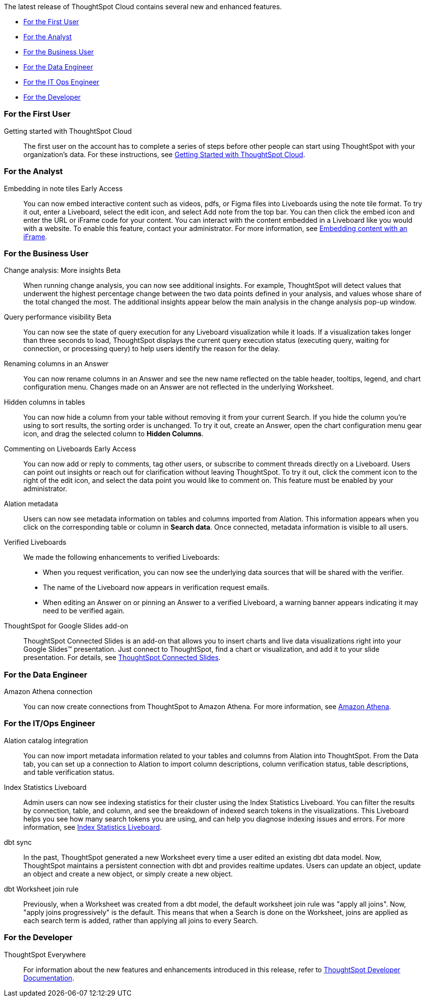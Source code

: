 The latest release of ThoughtSpot Cloud contains several new and enhanced features.

* <<9-6-0-cl-first,For the First User>>
* <<9-6-0-cl-analyst,For the Analyst>>
* <<9-6-0-cl-business-user,For the Business User>>
* <<9-6-0-cl-data-engineer,For the Data Engineer>>
* <<9-6-0-cl-it-ops-engineer,For the IT Ops Engineer>>
* <<9-6-0-cl-developer,For the Developer>>

[#9-6-0-cl-first]
=== For the First User

Getting started with ThoughtSpot Cloud::
The first user on the account has to complete a series of steps before other people can start using ThoughtSpot with your organization's data.
For these instructions, see xref:ts-cloud-getting-started.adoc[Getting Started with ThoughtSpot Cloud].

[#9-6-0-cl-analyst]
=== For the Analyst

Embedding in note tiles [.badge.badge-early-access-relnotes]#Early Access#::
You can now embed interactive content such as videos, pdfs, or Figma files into Liveboards using the note tile format. To try it out, enter a Liveboard, select the edit icon, and select Add note from the top bar. You can then click the embed icon and enter the URL or iFrame code for your content. You can interact with the content embedded in a Liveboard like you would with a website. To enable this feature, contact your administrator. For more information, see xref:liveboard-notes.adoc#iFrame[Embedding content with an iFrame].

[#9-6-0-cl-business-user]
=== For the Business User

Change analysis: More insights [.badge.badge-beta-relnotes]#Beta#::
When running change analysis, you can now see additional insights. For example, ThoughtSpot will detect values that underwent the highest percentage change between the two data points defined in your analysis, and values whose share of the total changed the most. The additional insights appear below the main analysis in the change analysis pop-up window.

Query performance visibility [.badge.badge-beta-relnotes]#Beta#::
You can now see the state of query execution for any Liveboard visualization while it loads. If a visualization takes longer than three seconds to load, ThoughtSpot displays the current query execution status (executing query, waiting for connection, or processing query) to help users identify the reason for the delay.

Renaming columns in an Answer::
You can now rename columns in an Answer and see the new name reflected on the table header, tooltips, legend, and chart configuration menu. Changes made on an Answer are not reflected in the underlying Worksheet.

Hidden columns in tables::
You can now hide a column from your table without removing it from your current Search. If you hide the column you’re using to sort results, the sorting order is unchanged. To try it out, create an Answer, open the chart configuration menu gear icon, and drag the selected column to *Hidden Columns*.

Commenting on Liveboards [.badge.badge-early-access-relnotes]#Early Access#::
You can now add or reply to comments, tag other users, or subscribe to comment threads directly on a Liveboard. Users can point out insights or reach out for clarification without leaving ThoughtSpot. To try it out, click the comment icon to the right of the edit icon, and select the data point you would like to comment on. This feature must be enabled by your administrator.

Alation metadata::
Users can now see metadata information on tables and columns imported from Alation. This information appears when you click on the corresponding table or column in *Search data*. Once connected, metadata information is visible to all users.

Verified Liveboards::
We made the following enhancements to verified Liveboards:

- When you request verification, you can now see the underlying data sources that will be shared with the verifier.
- The name of the Liveboard now appears in verification request emails.
- When editing an Answer on or pinning an Answer to a verified Liveboard, a warning banner appears indicating it may need to be verified again.
[#9-6-0-cl-slides]
ThoughtSpot for Google Slides add-on::

ThoughtSpot Connected Slides is an add-on that allows you to insert charts and live data visualizations right into your Google Slides™ presentation. Just connect to ThoughtSpot, find a chart or visualization, and add it to your slide presentation. For details, see xref:thoughtspot-slides.adoc[ThoughtSpot Connected Slides].

[#9-6-0-cl-data-engineer]
=== For the Data Engineer

Amazon Athena connection::
You can now create connections from ThoughtSpot to Amazon Athena. For more information, see xref:connections-amazon-athena.adoc[Amazon Athena].

[#9-6-0-cl-it-ops-engineer]
=== For the IT/Ops Engineer

Alation catalog integration::
You can now import metadata information related to your tables and columns from Alation into ThoughtSpot. From the Data tab, you can set up a connection to Alation to import column descriptions, column verification status, table descriptions, and table verification status.

Index Statistics Liveboard::
Admin users can now see indexing statistics for their cluster using the Index Statistics Liveboard. You can filter the results by connection, table, and column, and see the breakdown of indexed search tokens in the visualizations. This Liveboard helps you see how many search tokens you are using, and can help you diagnose indexing issues and errors.
For more information, see
xref:index-statistics-liveboard.adoc[Index Statistics Liveboard].

dbt sync::
In the past, ThoughtSpot generated a new Worksheet every time a user edited an existing dbt data model. Now, ThoughtSpot maintains a persistent connection with dbt and provides realtime updates. Users can update an object, update an object and create a new object, or simply create a new object.

dbt Worksheet join rule::
Previously, when a Worksheet was created from a dbt model, the default worksheet join rule was "apply all joins". Now, "apply joins progressively" is the default. This means that when a Search is done on the Worksheet, joins are applied as each search term is added, rather than applying all joins to every Search.

[#9-6-0-cl-developer]
=== For the Developer

ThoughtSpot Everywhere:: For information about the new features and enhancements introduced in this release, refer to https://developers.thoughtspot.com/docs/?pageid=whats-new[ThoughtSpot Developer Documentation^].
